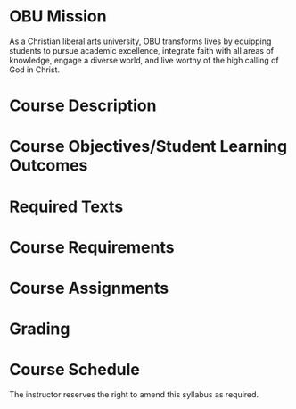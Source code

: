 #+TITLE: 
:drawer:
#+AUTHOR: Randy Ridenour

#+LATEX: \newcommand{\coursenumber}{PHIL }
#+LATEX: \newcommand{\coursetitle}{}
#+LATEX: \newcommand{\coursesection}{}
#+LATEX: \newcommand{\days}{}
#+LATEX: \newcommand{\coursetime}{}
#+LATEX: \newcommand{\room}{}
#+LATEX: \newcommand{\semester}{2024}
#+LATEX: \newcommand{\officehours}{}


#+BEGIN_EXPORT latex
\begin{center}
\begin{tabular}{ll}
\multirow{3}{*}{\includegraphics[height=1.55in]{/Users/rlridenour/Dropbox/images/obu-logo}}
&\textsf{\textbf{\coursenumber{}: \coursetitle{}}}\\
&\textsf{\textbf{\coursesection{}: \days{}, \coursetime{}, \room{}}}\\
& \textsf{\textbf{\semester{}}}\\\\
& \textsf{\textbf{Dr.\ Randy Ridenour}}\\
& \textsf{\textbf{Office: Montgomery Hall 215}}\\
& \textsf{\textbf{Office Hours: \officehours{} or by appointment}}\\
& \textsf{\textbf{(W) 585-4432, (C) 613-7516, randy.ridenour@okbu.edu}}\\\\
\end{tabular}
\end{center}
#+END_EXPORT
:end:

* OBU Mission

As a Christian liberal arts university, OBU transforms lives by equipping students to pursue academic excellence, integrate faith with all areas of knowledge, engage a diverse world, and live worthy of the high calling of God in Christ.

* Course Description



* Course Objectives/Student Learning Outcomes



* Required Texts



* Course Requirements



* Course Assignments



* Grading



* Course Schedule

#+ATTR_LATEX: :environment longtable :align llll


The instructor reserves the right to amend this syllabus as required.
